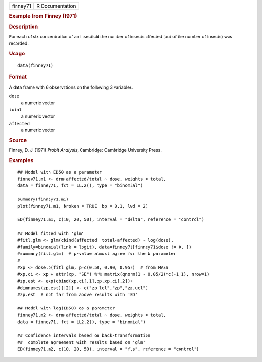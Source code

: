 .. container::

   .. container::

      ======== ===============
      finney71 R Documentation
      ======== ===============

      .. rubric:: Example from Finney (1971)
         :name: example-from-finney-1971

      .. rubric:: Description
         :name: description

      For each of six concentration of an insecticid the number of
      insects affected (out of the number of insects) was recorded.

      .. rubric:: Usage
         :name: usage

      ::

         data(finney71)

      .. rubric:: Format
         :name: format

      A data frame with 6 observations on the following 3 variables.

      ``dose``
         a numeric vector

      ``total``
         a numeric vector

      ``affected``
         a numeric vector

      .. rubric:: Source
         :name: source

      Finney, D. J. (1971) *Probit Analysis*, Cambridge: Cambridge
      University Press.

      .. rubric:: Examples
         :name: examples

      ::

         ## Model with ED50 as a parameter
         finney71.m1 <- drm(affected/total ~ dose, weights = total,
         data = finney71, fct = LL.2(), type = "binomial")

         summary(finney71.m1)
         plot(finney71.m1, broken = TRUE, bp = 0.1, lwd = 2)

         ED(finney71.m1, c(10, 20, 50), interval = "delta", reference = "control")

         ## Model fitted with 'glm'
         #fitl.glm <- glm(cbind(affected, total-affected) ~ log(dose),
         #family=binomial(link = logit), data=finney71[finney71$dose != 0, ])
         #summary(fitl.glm)  # p-value almost agree for the b parameter
         #
         #xp <- dose.p(fitl.glm, p=c(0.50, 0.90, 0.95))  # from MASS
         #xp.ci <- xp + attr(xp, "SE") %*% matrix(qnorm(1 - 0.05/2)*c(-1,1), nrow=1)
         #zp.est <- exp(cbind(xp.ci[,1],xp,xp.ci[,2]))
         #dimnames(zp.est)[[2]] <- c("zp.lcl","zp","zp.ucl")
         #zp.est  # not far from above results with 'ED'

         ## Model with log(ED50) as a parameter
         finney71.m2 <- drm(affected/total ~ dose, weights = total,
         data = finney71, fct = LL2.2(), type = "binomial")

         ## Confidence intervals based on back-transformation
         ##  complete agreement with results based on 'glm'
         ED(finney71.m2, c(10, 20, 50), interval = "fls", reference = "control")
